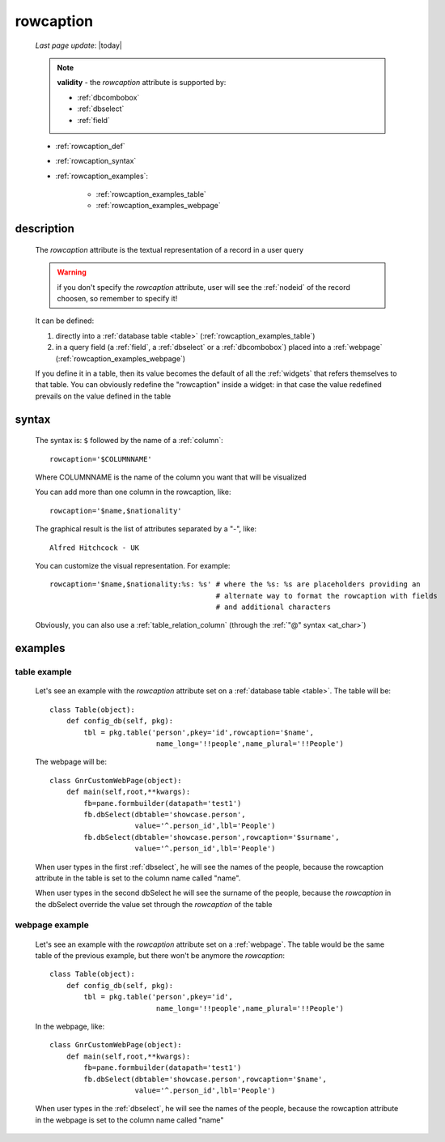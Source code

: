 .. _rowcaption:

==========
rowcaption
==========
    
    *Last page update*: |today|
    
    .. note:: **validity** - the *rowcaption* attribute is supported by:
              
              * :ref:`dbcombobox`
              * :ref:`dbselect`
              * :ref:`field`
              
    * :ref:`rowcaption_def`
    * :ref:`rowcaption_syntax`
    * :ref:`rowcaption_examples`:
    
        * :ref:`rowcaption_examples_table`
        * :ref:`rowcaption_examples_webpage`
        
.. _rowcaption_def:

description
===========

    The *rowcaption* attribute is the textual representation of a record in a user query
    
    .. warning:: if you don't specify the *rowcaption* attribute, user will see the
                 :ref:`nodeid` of the record choosen, so remember to specify it!
                 
    It can be defined:
    
    #. directly into a :ref:`database table <table>` (:ref:`rowcaption_examples_table`)
    #. in a query field (a :ref:`field`, a :ref:`dbselect` or a :ref:`dbcombobox`) placed
       into a :ref:`webpage` (:ref:`rowcaption_examples_webpage`)
       
    If you define it in a table, then its value becomes the default of all the :ref:`widgets`
    that refers themselves to that table. You can obviously redefine the "rowcaption" inside
    a widget: in that case the value redefined prevails on the value defined in the table
    
.. _rowcaption_syntax:

syntax
======

    The syntax is: ``$`` followed by the name of a :ref:`column`::
    
        rowcaption='$COLUMNNAME'
        
    Where COLUMNNAME is the name of the column you want that will be visualized
    
    You can add more than one column in the rowcaption, like::
    
        rowcaption='$name,$nationality'
        
    The graphical result is the list of attributes separated by a "-", like::
    
        Alfred Hitchcock - UK
        
    You can customize the visual representation. For example::
    
        rowcaption='$name,$nationality:%s: %s' # where the %s: %s are placeholders providing an
                                               # alternate way to format the rowcaption with fields
                                               # and additional characters
                                               
    Obviously, you can also use a :ref:`table_relation_column` (through the :ref:`"@" syntax <at_char>`)
    
.. _rowcaption_examples:
    
examples
========
    
.. _rowcaption_examples_table:

table example
-------------

    Let's see an example with the *rowcaption* attribute set on a :ref:`database table <table>`.
    The table will be::
    
        class Table(object):
            def config_db(self, pkg):
                tbl = pkg.table('person',pkey='id',rowcaption='$name',
                                 name_long='!!people',name_plural='!!People')
                                 
    The webpage will be::
    
        class GnrCustomWebPage(object):
            def main(self,root,**kwargs):
                fb=pane.formbuilder(datapath='test1')
                fb.dbSelect(dbtable='showcase.person',
                            value='^.person_id',lbl='People')
                fb.dbSelect(dbtable='showcase.person',rowcaption='$surname',
                            value='^.person_id',lbl='People')
                            
    When user types in the first :ref:`dbselect`, he will see the names of the people, because
    the rowcaption attribute in the table is set to the column name called "name".
    
    When user types in the second dbSelect he will see the surname of the people, because
    the *rowcaption* in the dbSelect override the value set through the *rowcaption* of the table
    
    .. _rowcaption_examples_webpage:

webpage example
---------------

    Let's see an example with the *rowcaption* attribute set on a :ref:`webpage`.
    The table would be the same table of the previous example, but there won't be anymore
    the *rowcaption*::

        class Table(object):
            def config_db(self, pkg):
                tbl = pkg.table('person',pkey='id',
                                 name_long='!!people',name_plural='!!People')
                                 
    In the webpage, like::
    
        class GnrCustomWebPage(object):
            def main(self,root,**kwargs):
                fb=pane.formbuilder(datapath='test1')
                fb.dbSelect(dbtable='showcase.person',rowcaption='$name',
                            value='^.person_id',lbl='People')
                            
    When user types in the :ref:`dbselect`, he will see the names of the people, because
    the rowcaption attribute in the webpage is set to the column name called "name"
    